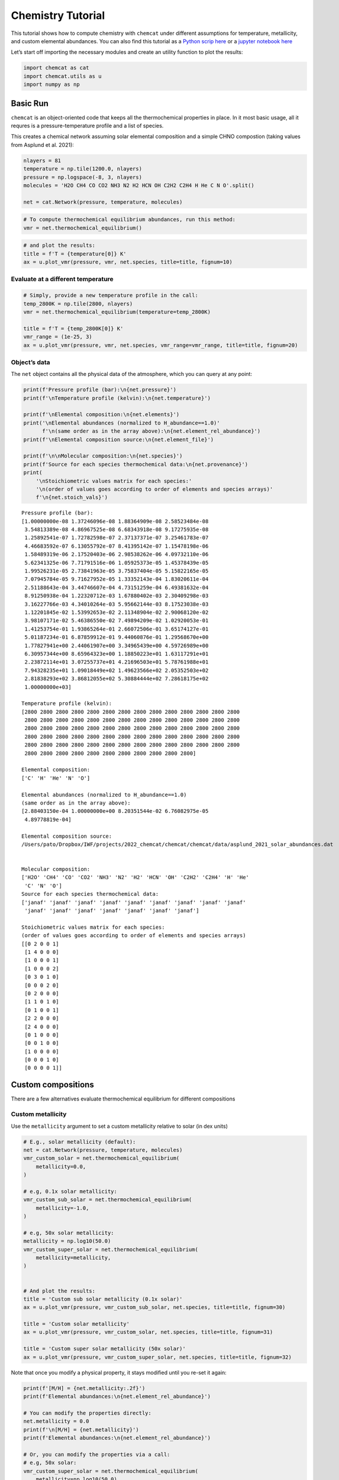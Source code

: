 Chemistry Tutorial
==================

This tutorial shows how to compute chemistry with ``chemcat`` under
different assumptions for temperature, metallicity, and custom elemental
abundances.
You can also find this tutorial as a `Python scrip here
<https://github.com/AtmoLib/chemcat/blob/main/docs/chemistry_tutorial.ipynb>`_
or a `jupyter notebook here
<https://github.com/AtmoLib/chemcat/blob/main/docs/chemistry_tutorial.py>`_


Let’s start off importing the necessary modules and create an utility
function to plot the results:

.. code:: ipython3

    import chemcat as cat
    import chemcat.utils as u
    import numpy as np

Basic Run
---------

``chemcat`` is an object-oriented code that keeps all the thermochemical
properties in place. In it most basic usage, all it requres is a
pressure-temperature profile and a list of species.

This creates a chemical network assuming solar elemental composition and
a simple CHNO compostion (taking values from Asplund et al. 2021):

.. code:: ipython3

    nlayers = 81
    temperature = np.tile(1200.0, nlayers)
    pressure = np.logspace(-8, 3, nlayers)
    molecules = 'H2O CH4 CO CO2 NH3 N2 H2 HCN OH C2H2 C2H4 H He C N O'.split()
    
    net = cat.Network(pressure, temperature, molecules)

.. code:: ipython3

    # To compute thermochemical equilibrium abundances, run this method:
    vmr = net.thermochemical_equilibrium()

.. code:: ipython3

    # and plot the results:
    title = f'T = {temperature[0]} K'
    ax = u.plot_vmr(pressure, vmr, net.species, title=title, fignum=10)



.. image:: chemistry_tutorial_files/chemistry_tutorial_5_0.png


Evaluate at a different temperature
~~~~~~~~~~~~~~~~~~~~~~~~~~~~~~~~~~~

.. code:: ipython3

    # Simply, provide a new temperature profile in the call:
    temp_2800K = np.tile(2800, nlayers)
    vmr = net.thermochemical_equilibrium(temperature=temp_2800K)
    
    title = f'T = {temp_2800K[0]} K'
    vmr_range = (1e-25, 3)
    ax = u.plot_vmr(pressure, vmr, net.species, vmr_range=vmr_range, title=title, fignum=20)



.. image:: chemistry_tutorial_files/chemistry_tutorial_7_0.png


Object’s data
~~~~~~~~~~~~~

The ``net`` object contains all the physical data of the atmosphere,
which you can query at any point:

.. code:: ipython3

    print(f'Pressure profile (bar):\n{net.pressure}')
    print(f'\nTemperature profile (kelvin):\n{net.temperature}')
    
    print(f'\nElemental composition:\n{net.elements}')
    print('\nElemental abundances (normalized to H_abundance==1.0)'
          f'\n(same order as in the array above):\n{net.element_rel_abundance}')
    print(f'\nElemental composition source:\n{net.element_file}')
    
    print(f'\n\nMolecular composition:\n{net.species}')
    print(f'Source for each species thermochemical data:\n{net.provenance}')
    print(
        '\nStoichiometric values matrix for each species:'
        '\n(order of values goes according to order of elements and species arrays)'
        f'\n{net.stoich_vals}')


.. parsed-literal::

    Pressure profile (bar):
    [1.00000000e-08 1.37246096e-08 1.88364909e-08 2.58523484e-08
     3.54813389e-08 4.86967525e-08 6.68343918e-08 9.17275935e-08
     1.25892541e-07 1.72782598e-07 2.37137371e-07 3.25461783e-07
     4.46683592e-07 6.13055792e-07 8.41395142e-07 1.15478198e-06
     1.58489319e-06 2.17520403e-06 2.98538262e-06 4.09732110e-06
     5.62341325e-06 7.71791516e-06 1.05925373e-05 1.45378439e-05
     1.99526231e-05 2.73841963e-05 3.75837404e-05 5.15822165e-05
     7.07945784e-05 9.71627952e-05 1.33352143e-04 1.83020611e-04
     2.51188643e-04 3.44746607e-04 4.73151259e-04 6.49381632e-04
     8.91250938e-04 1.22320712e-03 1.67880402e-03 2.30409298e-03
     3.16227766e-03 4.34010264e-03 5.95662144e-03 8.17523038e-03
     1.12201845e-02 1.53992653e-02 2.11348904e-02 2.90068120e-02
     3.98107171e-02 5.46386550e-02 7.49894209e-02 1.02920053e-01
     1.41253754e-01 1.93865264e-01 2.66072506e-01 3.65174127e-01
     5.01187234e-01 6.87859912e-01 9.44060876e-01 1.29568670e+00
     1.77827941e+00 2.44061907e+00 3.34965439e+00 4.59726989e+00
     6.30957344e+00 8.65964323e+00 1.18850223e+01 1.63117291e+01
     2.23872114e+01 3.07255737e+01 4.21696503e+01 5.78761988e+01
     7.94328235e+01 1.09018449e+02 1.49623566e+02 2.05352503e+02
     2.81838293e+02 3.86812055e+02 5.30884444e+02 7.28618175e+02
     1.00000000e+03]
    
    Temperature profile (kelvin):
    [2800 2800 2800 2800 2800 2800 2800 2800 2800 2800 2800 2800 2800 2800
     2800 2800 2800 2800 2800 2800 2800 2800 2800 2800 2800 2800 2800 2800
     2800 2800 2800 2800 2800 2800 2800 2800 2800 2800 2800 2800 2800 2800
     2800 2800 2800 2800 2800 2800 2800 2800 2800 2800 2800 2800 2800 2800
     2800 2800 2800 2800 2800 2800 2800 2800 2800 2800 2800 2800 2800 2800
     2800 2800 2800 2800 2800 2800 2800 2800 2800 2800 2800]
    
    Elemental composition:
    ['C' 'H' 'He' 'N' 'O']
    
    Elemental abundances (normalized to H_abundance==1.0)
    (same order as in the array above):
    [2.88403150e-04 1.00000000e+00 8.20351544e-02 6.76082975e-05
     4.89778819e-04]
    
    Elemental composition source:
    /Users/pato/Dropbox/IWF/projects/2022_chemcat/chemcat/chemcat/data/asplund_2021_solar_abundances.dat
    
    
    Molecular composition:
    ['H2O' 'CH4' 'CO' 'CO2' 'NH3' 'N2' 'H2' 'HCN' 'OH' 'C2H2' 'C2H4' 'H' 'He'
     'C' 'N' 'O']
    Source for each species thermochemical data:
    ['janaf' 'janaf' 'janaf' 'janaf' 'janaf' 'janaf' 'janaf' 'janaf' 'janaf'
     'janaf' 'janaf' 'janaf' 'janaf' 'janaf' 'janaf' 'janaf']
    
    Stoichiometric values matrix for each species:
    (order of values goes according to order of elements and species arrays)
    [[0 2 0 0 1]
     [1 4 0 0 0]
     [1 0 0 0 1]
     [1 0 0 0 2]
     [0 3 0 1 0]
     [0 0 0 2 0]
     [0 2 0 0 0]
     [1 1 0 1 0]
     [0 1 0 0 1]
     [2 2 0 0 0]
     [2 4 0 0 0]
     [0 1 0 0 0]
     [0 0 1 0 0]
     [1 0 0 0 0]
     [0 0 0 1 0]
     [0 0 0 0 1]]


Custom compositions
-------------------

There are a few alternatives evaluate thermochemical equilibrium for
different compositions

Custom metallicity
~~~~~~~~~~~~~~~~~~

Use the ``metallicity`` argument to set a custom metallicity relative to
solar (in dex units)

.. code:: ipython3

    # E.g., solar metallicity (default):
    net = cat.Network(pressure, temperature, molecules)
    vmr_custom_solar = net.thermochemical_equilibrium(
        metallicity=0.0,
    )
    
    # e.g, 0.1x solar metallicity:
    vmr_custom_sub_solar = net.thermochemical_equilibrium(
        metallicity=-1.0,
    )
    
    # e.g, 50x solar metallicity:
    metallicity = np.log10(50.0)
    vmr_custom_super_solar = net.thermochemical_equilibrium(
        metallicity=metallicity,
    )
    
    
    # And plot the results:
    title = 'Custom sub solar metallicity (0.1x solar)'
    ax = u.plot_vmr(pressure, vmr_custom_sub_solar, net.species, title=title, fignum=30)
    
    title = 'Custom solar metallicity'
    ax = u.plot_vmr(pressure, vmr_custom_solar, net.species, title=title, fignum=31)
    
    title = 'Custom super solar metallicity (50x solar)'
    ax = u.plot_vmr(pressure, vmr_custom_super_solar, net.species, title=title, fignum=32)



.. image:: chemistry_tutorial_files/chemistry_tutorial_11_0.png



.. image:: chemistry_tutorial_files/chemistry_tutorial_11_1.png



.. image:: chemistry_tutorial_files/chemistry_tutorial_11_2.png


Note that once you modify a physical property, it stays modified until
you re-set it again:

.. code:: ipython3

    print(f'[M/H] = {net.metallicity:.2f}')
    print(f'Elemental abundances:\n{net.element_rel_abundance}')
    
    # You can modify the properties directly:
    net.metallicity = 0.0
    print(f'\n[M/H] = {net.metallicity}')
    print(f'Elemental abundances:\n{net.element_rel_abundance}')
    
    # Or, you can modify the properties via a call:
    # e.g, 50x solar:
    vmr_custom_super_solar = net.thermochemical_equilibrium(
        metallicity=np.log10(50.0),
    )
    print(f'\n[M/H] = {net.metallicity:.2f}')
    print(f'Elemental abundances:\n{net.element_rel_abundance}')


.. parsed-literal::

    [M/H] = 1.70
    Elemental abundances:
    [0.01442016 1.         0.08203515 0.00338041 0.02448894]
    
    [M/H] = 0.0
    Elemental abundances:
    [2.88403150e-04 1.00000000e+00 8.20351544e-02 6.76082975e-05
     4.89778819e-04]
    
    [M/H] = 1.70
    Elemental abundances:
    [0.01442016 1.         0.08203515 0.00338041 0.02448894]


Custom elemental abundances
~~~~~~~~~~~~~~~~~~~~~~~~~~~

Use the ``e_abundances`` argument to set custom elemental abundances as
a dictionary: (values in dex units, relative to H=12.0):

.. code:: ipython3

    # E.g., set carbon abundance to 10^-4
    e_abundances = {
        'C': 8.0,
    }
    vmr_custom_abundance1 = net.thermochemical_equilibrium(
        metallicity=0.0,
        e_abundances=e_abundances,
    )
    
    # You can set values for as many elements as you want, e.g.:
    e_abundances = {
        'C': 8.5,
        'N': 7.5,
        'O': 8.0,
    }
    vmr_custom_abundance2 = net.thermochemical_equilibrium(
        e_abundances=e_abundances,
    )
    
    # And plot the results:
    title = 'Custom carbon abundance'
    ax = u.plot_vmr(pressure, vmr_custom_abundance1, net.species, title=title, fignum=33)
    
    title = 'Custom many-elements abundance (C/O>1.0)'
    ax = u.plot_vmr(pressure, vmr_custom_abundance2, net.species, title=title, fignum=34)



.. image:: chemistry_tutorial_files/chemistry_tutorial_15_0.png



.. image:: chemistry_tutorial_files/chemistry_tutorial_15_1.png


Elemental abundances relative to solar
~~~~~~~~~~~~~~~~~~~~~~~~~~~~~~~~~~~~~~

Use the ``e_scale`` argument to set custom elemental abundances as a
dictionary (values in dex units, relative to solar):

.. code:: ipython3

    # E.g., Set 10x solar carbon, 1x nitrogen, and 1x oxygen
    e_scale = {
        'C': 1.0,
        'N': 0.0,
        'O': 0.0,
    }
    
    vmr_custom_scale_carbon = net.thermochemical_equilibrium(
        metallicity=0.0,
        e_abundances={},
        e_scale=e_scale,
    )
    
    # And plot the results:
    title = 'Custom carbon abundance (scaled 10x solar), all other 1x solar'
    ax = u.plot_vmr(pressure, vmr_custom_scale_carbon, net.species, title=title, fignum=35)



.. image:: chemistry_tutorial_files/chemistry_tutorial_17_0.png


Custom elemental ratios
~~~~~~~~~~~~~~~~~~~~~~~

Use the ``e_ratio`` argument to set custom elemental abundances as a
dictionary (values are **not** in dex units, relative to a second
elemental abundance).

Note that the dictionary keys define the pair of elements separated by
an underscore. Only the first element abundance is modified, and is
scaled relative to the second element’s abundance.

.. code:: ipython3

    # E.g., set carbon abundance to 1.5x times the oxygen abundance:
    e_ratio = {
        'C_O': 1.5,
    }
    
    vmr_custom_ratio = net.thermochemical_equilibrium(
        metallicity=0.0,
        e_abundances={},
        e_ratio=e_ratio,
    )
    
    # And plot the results:
    title = 'Custom C/O abundance ratio (C/O = 1.5)'
    ax = u.plot_vmr(pressure, vmr_custom_ratio, net.species, title=title, fignum=36)



.. image:: chemistry_tutorial_files/chemistry_tutorial_19_0.png


And you can combine all these properties at once:

.. code:: ipython3

    # Custom metallicity, C/O ratio, and temperatures:
    
    # Hot, sub-solar (0.1x), C/O < 1.0:
    temp_2000K = np.tile(2000.0, nlayers)
    metal_sub_solar = -1.0
    e_ratio = {
        'C_O': 0.6,
    }
    vmr_custom1 = net.thermochemical_equilibrium(
        temperature=temp_2000K,
        metallicity=metal_sub_solar,
        e_ratio=e_ratio,
    )
    
    # Colder, super-solar (50x), and C/O > 1.0:
    temp_1400K = np.tile(1400.0, nlayers)
    metal_super_solar = np.log10(50.0)
    e_ratio = {
        'C_O': 1.5,
    }
    vmr_custom2 = net.thermochemical_equilibrium(
        temperature=temp_1400K,
        metallicity=metal_super_solar,
        e_ratio=e_ratio,
    )
    
    
    # And plot the results:
    vmr_range = (1e-20, 1)
    title = 'Custom planet 1'
    ax = u.plot_vmr(
        pressure, vmr_custom1, net.species,
        title=title, fignum=37, vmr_range=vmr_range,
    )
    
    title = 'Custom planet 2'
    ax = u.plot_vmr(
        pressure, vmr_custom2, net.species,
        title=title, fignum=38, vmr_range=vmr_range,
    )



.. image:: chemistry_tutorial_files/chemistry_tutorial_21_0.png



.. image:: chemistry_tutorial_files/chemistry_tutorial_21_1.png


Charge conservation
-------------------

-  Charge conservation is also available, ions are specified by species
   names followed by a ``+`` or a ``-``
-  Normally, you always need to include an electron in the mix: ‘e-’

.. code:: ipython3

    nlayers = 81
    temp = 2000.0
    temperature = np.tile(temp, nlayers)
    pressure = np.logspace(-10, 3, nlayers)
    
    HCNO_neutrals = 'H2O CH4 CO CO2 NH3 N2 H2 HCN C2H2 C2H4 OH H He C N O'.split()
    ions = 'e- H- H+ H2+ He+'.split()
    alkali = 'Na Na- Na+ K K- K+'.split()
    metals = 'Mg Mg+ Fe Fe+'.split()
    metal_oxides = 'Ti TiO TiO2 Ti+ TiO+ V VO VO2 V+'.split()
    molecules = (
        HCNO_neutrals
        + ions
        + alkali
        + metals
        + metal_oxides
    )
    
    net = cat.Network(pressure, temperature, molecules)
    vmr = net.thermochemical_equilibrium()
    vmr_range = (1e-30, 3)
    ax = u.plot_vmr(pressure, vmr, net.species, vmr_range=vmr_range, fignum=40)



.. image:: chemistry_tutorial_files/chemistry_tutorial_23_0.png


